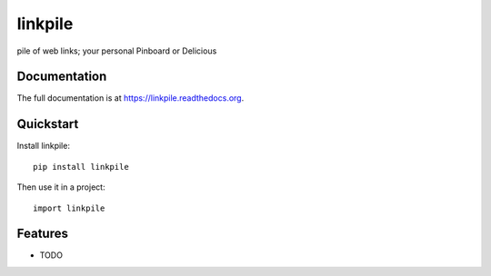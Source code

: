 =============================
linkpile
=============================

.. image:: https://badge.fury.io/py/linkpile.png
    :target: https://badge.fury.io/py/linkpile

.. image:: https://travis-ci.org/gjost/linkpile.png?branch=master
    :target: https://travis-ci.org/gjost/linkpile

.. image:: https://coveralls.io/repos/gjost/linkpile/badge.png?branch=master
    :target: https://coveralls.io/r/gjost/linkpile?branch=master

pile of web links; your personal Pinboard or Delicious

Documentation
-------------

The full documentation is at https://linkpile.readthedocs.org.

Quickstart
----------

Install linkpile::

    pip install linkpile

Then use it in a project::

    import linkpile

Features
--------

* TODO